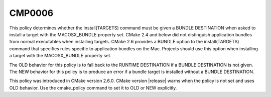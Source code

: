 CMP0006
-------

.. cmake-policy:: CMP0006

This policy determines whether the install(TARGETS) command must be
given a BUNDLE DESTINATION when asked to install a target with the
MACOSX_BUNDLE property set.  CMake 2.4 and below did not distinguish
application bundles from normal executables when installing targets.
CMake 2.6 provides a BUNDLE option to the install(TARGETS) command
that specifies rules specific to application bundles on the Mac.
Projects should use this option when installing a target with the
MACOSX_BUNDLE property set.

The OLD behavior for this policy is to fall back to the RUNTIME
DESTINATION if a BUNDLE DESTINATION is not given.  The NEW behavior
for this policy is to produce an error if a bundle target is installed
without a BUNDLE DESTINATION.

This policy was introduced in CMake version 2.6.0.  CMake version
|release| warns when the policy is not set and uses OLD behavior.  Use
the cmake_policy command to set it to OLD or NEW explicitly.
